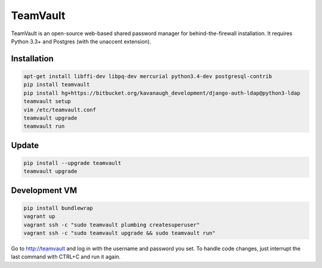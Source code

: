 TeamVault
=========

TeamVault is an open-source web-based shared password manager for behind-the-firewall installation. It requires Python 3.3+ and Postgres (with the unaccent extension).

Installation
------------

.. code-block::

	apt-get install libffi-dev libpq-dev mercurial python3.4-dev postgresql-contrib
	pip install teamvault
	pip install hg+https://bitbucket.org/kavanaugh_development/django-auth-ldap@python3-ldap
	teamvault setup
	vim /etc/teamvault.conf
	teamvault upgrade
	teamvault run

Update
------

.. code-block::

	pip install --upgrade teamvault
	teamvault upgrade

Development VM
--------------

.. code-block::

	pip install bundlewrap
	vagrant up
	vagrant ssh -c "sudo teamvault plumbing createsuperuser"
	vagrant ssh -c "sudo teamvault upgrade && sudo teamvault run"

Go to http://teamvault and log in with the username and password you set.
To handle code changes, just interrupt the last command with CTRL+C and run it again.
